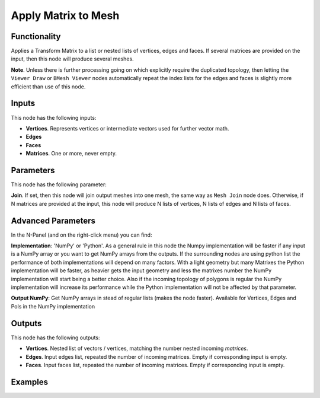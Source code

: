 Apply Matrix to Mesh
====================

Functionality
-------------

Applies a Transform Matrix to a list or nested lists of vertices, edges and faces. If several matrices are provided on the input, then this node will produce several meshes.

**Note**. Unless there is further processing going on which explicitly require the duplicated topology, then letting the ``Viewer Draw`` or ``BMesh Viewer`` nodes automatically repeat the index lists for the edges and faces is slightly more efficient than use of this node.


Inputs
------

This node has the following inputs:

- **Vertices**. Represents vertices or intermediate vectors used for further vector math.
- **Edges**
- **Faces**
- **Matrices**. One or more, never empty.

Parameters
----------

This node has the following parameter:

**Join**. If set, then this node will join output meshes into one mesh, the same way as ``Mesh Join`` node does.
Otherwise, if N matrices are provided at the input, this node will produce N lists of vertices, N lists of edges and N lists of faces.

Advanced Parameters
-------------------

In the N-Panel (and on the right-click menu) you can find:

**Implementation**: 'NumPy' or 'Python'. As a general rule in this node the Numpy implementation will be faster if any input is a NumPy array or you want to get NumPy arrays from the outputs. If the surrounding nodes are using python list the performance of both implementations will depend on many factors. With a light geometry but many Matrixes the Python implementation will be faster, as heavier gets the input geometry and less the matrixes number the NumPy implementation will start being a better choice. Also if the incoming topology of polygons is regular the NumPy implementation will increase its performance while the Python implementation will not be affected by that parameter.

**Output NumPy**: Get NumPy arrays in stead of regular lists (makes the node faster). Available for Vertices, Edges and Pols in the NumPy implementation

Outputs
-------

This node has the following outputs:

- **Vertices**.  Nested list of vectors / vertices, matching the number nested incoming *matrices*.
- **Edges**. Input edges list, repeated the number of incoming matrices. Empty if corresponding input is empty.
- **Faces**. Input faces list, repeated the number of incoming matrices. Empty if corresponding input is empty.

Examples
--------

.. image:: https://cloud.githubusercontent.com/assets/284644/6096652/ac13659e-afbf-11e4-83c9-e13b75c0e346.png

.. image:: https://cloud.githubusercontent.com/assets/284644/6096654/b300fbfa-afbf-11e4-901b-1361a44238c2.png
